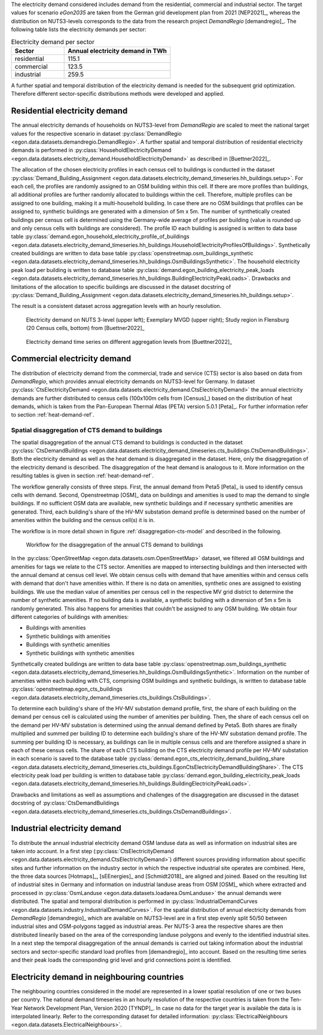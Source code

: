 The electricity demand considered includes demand from the residential, commercial and industrial sector.
The target values for scenario *eGon2035* are taken from the German grid development plan from 2021 [NEP2021]_,
whereas the distribution on NUTS3-levels corresponds to the data from the research project *DemandRegio* [demandregio]_.
The following table lists the electricity demands per sector:

.. list-table:: Electricity demand per sector
   :widths: 25 50
   :header-rows: 1

   * - Sector
     - Annual electricity demand in TWh
   * - residential
     - 115.1
   * - commercial
     - 123.5
   * - industrial
     - 259.5

A further spatial and temporal distribution of the electricity demand is needed for the
subsequent grid optimization. Therefore different sector-specific distributions methods were developed and applied.

Residential electricity demand
+++++++++++++++++++++++++++++++++

The annual electricity demands of households on NUTS3-level from *DemandRegio* are scaled to meet the national target
values for the respective scenario in dataset :py:class:`DemandRegio <egon.data.datasets.demandregio.DemandRegio>`.
A further spatial and temporal distribution of residential electricity demands is performed in
:py:class:`HouseholdElectricityDemand <egon.data.datasets.electricity_demand.HouseholdElectricityDemand>` as described
in [Buettner2022]_.

The allocation of the chosen electricity profiles in each census cell to buildings
is conducted in the dataset
:py:class:`Demand_Building_Assignment <egon.data.datasets.electricity_demand_timeseries.hh_buildings.setup>`.
For each cell, the profiles are randomly assigned to an OSM building within this cell.
If there are more profiles than buildings, all additional profiles are further randomly
allocated to buildings within the cell.
Therefore, multiple profiles can be assigned to one building, making it a
multi-household building.
In case there are no OSM buildings that profiles can be assigned to, synthetic buildings
are generated with a dimension of 5m x 5m.
The number of synthetically created buildings per census cell is determined using
the Germany-wide average of profiles per building (value is rounded up and only
census cells with buildings are considered).
The profile ID each building is assigned is written to data base table
:py:class:`demand.egon_household_electricity_profile_of_buildings <egon.data.datasets.electricity_demand_timeseries.hh_buildings.HouseholdElectricityProfilesOfBuildings>`.
Synthetically created buildings are written to data base table
:py:class:`openstreetmap.osm_buildings_synthetic <egon.data.datasets.electricity_demand_timeseries.hh_buildings.OsmBuildingsSynthetic>`.
The household electricity peak load per building is written to database table
:py:class:`demand.egon_building_electricity_peak_loads <egon.data.datasets.electricity_demand_timeseries.hh_buildings.BuildingElectricityPeakLoads>`.
Drawbacks and limitations of the allocation to specific buildings
are discussed in the dataset docstring of
:py:class:`Demand_Building_Assignment <egon.data.datasets.electricity_demand_timeseries.hh_buildings.setup>`.

The result is a consistent dataset across aggregation levels with an hourly resolution.

.. figure:: /images/S27-3.png
  :name: spatial_distribution_electricity_demand
  :width: 400

  Electricity demand on NUTS 3-level (upper left); Exemplary MVGD (upper right); Study region in Flensburg (20 Census cells, bottom) from [Buettner2022]_


.. figure:: /images/S27-4a.png
  :name: aggregation_level_electricity_demand
  :width: 400

  Electricity demand time series on different aggregation levels from [Buettner2022]_

Commercial electricity demand
+++++++++++++++++++++++++++++++++

The distribution of electricity demand from the commercial, trade and service (CTS) sector is also based on data from
*DemandRegio*, which provides annual electricity demands on NUTS3-level for Germany. In  dataset
:py:class:`CtsElectricityDemand <egon.data.datasets.electricity_demand.CtsElectricityDemand>` the annual electricity
demands are further distributed to census cells (100x100m cells from [Census]_) based on the distribution of heat demands,
which is taken from the Pan-European Thermal Atlas (PETA) version 5.0.1 [Peta]_. For further information refer to section
:ref:`heat-demand-ref`.

.. _disagg-cts-elec-ref:

Spatial disaggregation of CTS demand to buildings
~~~~~~~~~~~~~~~~~~~~~~~~~~~~~~~~~~~~~~~~~~~~~~~~~~~

The spatial disaggregation of the annual CTS demand to buildings is conducted in the dataset
:py:class:`CtsDemandBuildings <egon.data.datasets.electricity_demand_timeseries.cts_buildings.CtsDemandBuildings>`.
Both the electricity demand as well as the heat demand is disaggregated
in the dataset. Here, only the disaggregation of the electricity demand is described.
The disaggregation of the heat demand is analogous to it. More information on the resulting
tables is given in section :ref:`heat-demand-ref`.

The workflow generally consists of three steps. First, the annual demand from
Peta5 [Peta]_ is used to identify census cells with demand.
Second, Openstreetmap [OSM]_ data on buildings and amenities is used to map the demand to single buildings.
If no sufficient OSM data are available, new synthetic buildings and if necessary
synthetic amenities are generated.
Third, each building's share of the HV-MV substation demand profile is determined
based on the number of amenities within the building and the census cell(s) it is in.

The workflow is in more detail shown in figure
:ref:`disaggregation-cts-model` and described in the following.

.. figure:: /images/flowchart_cts_disaggregation.jpg
  :name: disaggregation-cts-model
  :width: 800

  Workflow for the disaggregation of the annual CTS demand to buildings

In the :py:class:`OpenStreetMap <egon.data.datasets.osm.OpenStreetMap>` dataset, we filtered all
OSM buildings and amenities for tags we relate to the CTS sector. Amenities are mapped
to intersecting buildings and then intersected with the annual demand at census cell level. We obtain
census cells with demand that have amenities within and census cells with demand that
don't have amenities within.
If there is no data on amenities, synthetic ones are assigned to existing buildings. We use
the median value of amenities per census cell in the respective MV grid district
to determine the number of synthetic amenities.
If no building data is available, a synthetic building with a dimension of 5m x 5m is randomly generated.
This also happens for amenities that couldn't be assigned to any OSM building.
We obtain four different categories of buildings with amenities:

* Buildings with amenities
* Synthetic buildings with amenities
* Buildings with synthetic amenities
* Synthetic buildings with synthetic amenities

Synthetically created buildings are written to data base table
:py:class:`openstreetmap.osm_buildings_synthetic <egon.data.datasets.electricity_demand_timeseries.hh_buildings.OsmBuildingsSynthetic>`.
Information on the number of amenities within each building with CTS, comprising OSM
buildings and synthetic buildings, is written to database table
:py:class:`openstreetmap.egon_cts_buildings <egon.data.datasets.electricity_demand_timeseries.cts_buildings.CtsBuildings>`.

To determine each building's share of the HV-MV substation demand profile,
first, the share of each building on the demand per census cell is calculated
using the number of amenities per building.
Then, the share of each census cell on the demand per HV-MV substation is determined
using the annual demand defined by Peta5.
Both shares are finally multiplied and summed per building ID to determine each
building's share of the HV-MV substation demand profile. The summing per building ID is
necessary, as buildings can lie in multiple census cells and are therefore assigned
a share in each of these census cells.
The share of each CTS building on the CTS electricity demand profile per HV-MV substation
in each scenario is saved to the database table
:py:class:`demand.egon_cts_electricity_demand_building_share <egon.data.datasets.electricity_demand_timeseries.cts_buildings.EgonCtsElectricityDemandBuildingShare>`.
The CTS electricity peak load per building is written to database table
:py:class:`demand.egon_building_electricity_peak_loads <egon.data.datasets.electricity_demand_timeseries.hh_buildings.BuildingElectricityPeakLoads>`.

Drawbacks and limitations as well as assumptions and challenges of the disaggregation
are discussed in the dataset docstring of
:py:class:`CtsDemandBuildings <egon.data.datasets.electricity_demand_timeseries.cts_buildings.CtsDemandBuildings>`.

Industrial electricity demand
+++++++++++++++++++++++++++++++++

To distribute the annual industrial electricity demand OSM landuse data as well as information on industrial sites are
taken into account.
In a first step (:py:class:`CtsElectricityDemand <egon.data.datasets.electricity_demand.CtsElectricityDemand>`)
different sources providing information about specific sites and further information on the  industry sector in which
the respective industrial site operates are combined. Here, the three data sources [Hotmaps]_, [sEEnergies]_ and
[Schmidt2018]_ are aligned and joined.
Based on the resulting list of industrial sites in Germany and information on industrial landuse areas from OSM [OSM]_
which where extracted and processed in :py:class:`OsmLanduse <egon.data.datasets.loadarea.OsmLanduse>` the annual demands
were distributed.
The spatial and temporal distribution is performed in
:py:class:`IndustrialDemandCurves <egon.data.datasets.industry.IndustrialDemandCurves>`.
For the spatial distribution of annual electricity demands from *DemandRegio* [demandregio]_ which are available on
NUTS3-level are in a first step evenly split 50/50 between industrial sites and OSM-polygons tagged as industrial areas.
Per NUTS-3 area the respective shares are then distributed linearily based on the area of the corresponding landuse polygons
and evenly to the identified industrial sites.
In a next step the temporal disaggregation of the annual demands is carried out taking information about the industrial
sectors and sector-specific standard load profiles from [demandregio]_ into account.
Based on the resulting time series and their peak loads the corresponding grid level and grid connections point is
identified.

Electricity demand in neighbouring countries
+++++++++++++++++++++++++++++++++++++++++++++++++++

The neighbouring countries considered in the model are represented in a lower spatial resolution of one or two buses per
country. The national demand timeseries in an hourly resolution of the respective countries is taken from the Ten-Year
Network Development Plan, Version 2020 [TYNDP]_. In case no data for the target year is available the data is is
interpolated linearly.
Refer to the corresponding dataset for detailed information:
:py:class:`ElectricalNeighbours <egon.data.datasets.ElectricalNeighbours>`.
